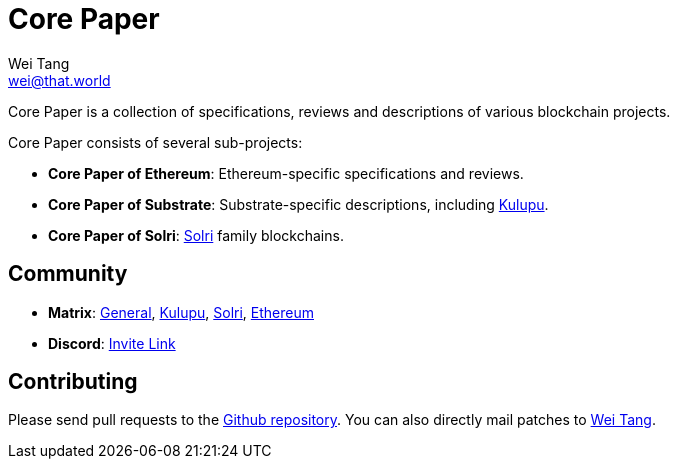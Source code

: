 = Core Paper
Wei Tang <wei@that.world>
:license: Apache-2.0

[meta=description]
Core Paper is a collection of specifications, reviews and descriptions
of various blockchain projects.

Core Paper consists of several sub-projects:

* *Core Paper of Ethereum*: Ethereum-specific specifications and
   reviews.
* *Core Paper of Substrate*: Substrate-specific descriptions,
  including link:https://kulupu.network[Kulupu].
* *Core Paper of Solri*: link:https://solri.org[Solri] family
   blockchains.

== Community

* *Matrix*:
   link:++https://riot.im/app/#/room/#corepaper:matrix.org++[General],
   link:++https://riot.im/app/#/room/#kulupu:matrix.org++[Kulupu],
   link:++https://riot.im/app/#/room/#solri:matrix.org++[Solri],
   link:++https://riot.im/app/#/room/#eips:matrix.org++[Ethereum]
* *Discord*: link:https://discordapp.com/invite/b6vZDZs[Invite Link]

== Contributing

Please send pull requests to the
link:https://github.com/corepaper/corepaper[Github repository]. You
can also directly mail patches to link:mailto:hi@that.world[Wei Tang].
